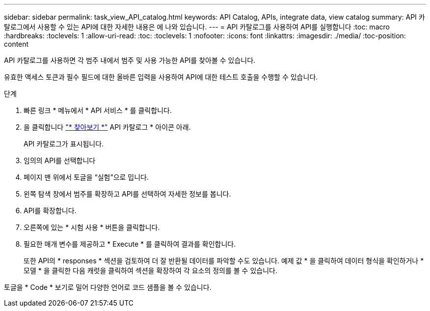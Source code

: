 ---
sidebar: sidebar 
permalink: task_view_API_catalog.html 
keywords: API Catalog, APIs, integrate data, view catalog 
summary: API 카탈로그에서 사용할 수 있는 API에 대한 자세한 내용은 에 나와 있습니다. 
---
= API 카탈로그를 사용하여 API를 실행합니다
:toc: macro
:hardbreaks:
:toclevels: 1
:allow-uri-read: 
:toc: 
:toclevels: 1
:nofooter: 
:icons: font
:linkattrs: 
:imagesdir: ./media/
:toc-position: content


[role="lead"]
API 카탈로그를 사용하면 각 범주 내에서 범주 및 사용 가능한 API를 찾아볼 수 있습니다.

유효한 액세스 토큰과 필수 필드에 대한 올바른 입력을 사용하여 API에 대한 테스트 호출을 수행할 수 있습니다.

.단계
. 빠른 링크 * 메뉴에서 * API 서비스 * 를 클릭합니다.
. 을 클릭합니다 link:https://activeiq.netapp.com/catalog/internal/api-reference/introduction["* 찾아보기 *"^] API 카탈로그 * 아이콘 아래.
+
API 카탈로그가 표시됩니다.

. 임의의 API를 선택합니다
. 페이지 맨 위에서 토글을 “실험”으로 밉니다.
. 왼쪽 탐색 창에서 범주를 확장하고 API를 선택하여 자세한 정보를 봅니다.
. API를 확장합니다.
. 오른쪽에 있는 * 시험 사용 * 버튼을 클릭합니다.
. 필요한 매개 변수를 제공하고 * Execute * 를 클릭하여 결과를 확인합니다.
+
또한 API의 * responses * 섹션을 검토하여 더 잘 반환될 데이터를 파악할 수도 있습니다. 예제 값 * 을 클릭하여 데이터 형식을 확인하거나 * 모델 * 을 클릭한 다음 캐럿을 클릭하여 섹션을 확장하여 각 요소의 정의를 볼 수 있습니다.



토글을 * Code * 보기로 밀어 다양한 언어로 코드 샘플을 볼 수 있습니다.
